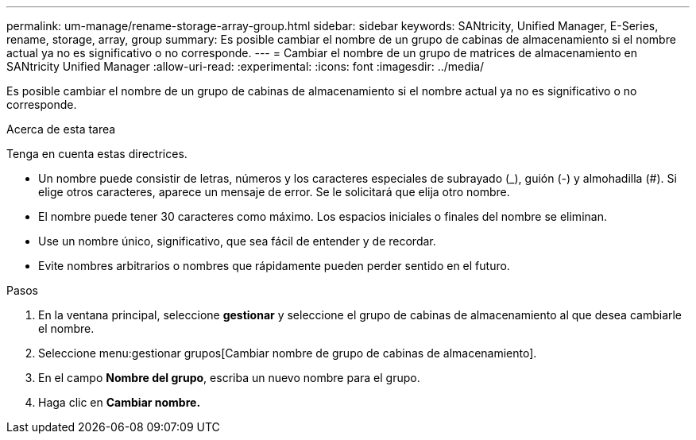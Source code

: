 ---
permalink: um-manage/rename-storage-array-group.html 
sidebar: sidebar 
keywords: SANtricity, Unified Manager, E-Series, rename, storage, array, group 
summary: Es posible cambiar el nombre de un grupo de cabinas de almacenamiento si el nombre actual ya no es significativo o no corresponde. 
---
= Cambiar el nombre de un grupo de matrices de almacenamiento en SANtricity Unified Manager
:allow-uri-read: 
:experimental: 
:icons: font
:imagesdir: ../media/


[role="lead"]
Es posible cambiar el nombre de un grupo de cabinas de almacenamiento si el nombre actual ya no es significativo o no corresponde.

.Acerca de esta tarea
Tenga en cuenta estas directrices.

* Un nombre puede consistir de letras, números y los caracteres especiales de subrayado (_), guión (-) y almohadilla (#). Si elige otros caracteres, aparece un mensaje de error. Se le solicitará que elija otro nombre.
* El nombre puede tener 30 caracteres como máximo. Los espacios iniciales o finales del nombre se eliminan.
* Use un nombre único, significativo, que sea fácil de entender y de recordar.
* Evite nombres arbitrarios o nombres que rápidamente pueden perder sentido en el futuro.


.Pasos
. En la ventana principal, seleccione *gestionar* y seleccione el grupo de cabinas de almacenamiento al que desea cambiarle el nombre.
. Seleccione menu:gestionar grupos[Cambiar nombre de grupo de cabinas de almacenamiento].
. En el campo *Nombre del grupo*, escriba un nuevo nombre para el grupo.
. Haga clic en *Cambiar nombre.*

